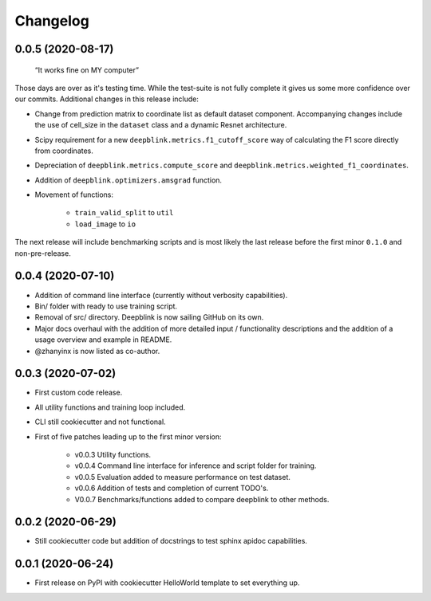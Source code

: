 
Changelog
=========

0.0.5 (2020-08-17)
------------------

    “It works fine on MY computer”

Those days are over as it's testing time. While the test-suite is not fully complete it gives us some more confidence over our commits.
Additional changes in this release include:

* Change from prediction matrix to coordinate list as default dataset component. Accompanying changes include the use of cell_size in the ``dataset`` class and a dynamic Resnet architecture.
* Scipy requirement for a new ``deepblink.metrics.f1_cutoff_score`` way of calculating the F1 score directly from coordinates.
* Depreciation of ``deepblink.metrics.compute_score`` and ``deepblink.metrics.weighted_f1_coordinates``.
* Addition of ``deepblink.optimizers.amsgrad`` function.
* Movement of functions:

    * ``train_valid_split`` to ``util``
    * ``load_image`` to ``io``

The next release will include benchmarking scripts and is most likely the last release before the first minor ``0.1.0`` and non-pre-release.


0.0.4 (2020-07-10)
------------------

* Addition of command line interface (currently without verbosity capabilities).
* Bin/ folder with ready to use training script.
* Removal of src/ directory. Deepblink is now sailing GitHub on its own.
* Major docs overhaul with the addition of more detailed input / functionality descriptions and the addition of a usage overview and example in README.
* @zhanyinx is now listed as co-author.


0.0.3 (2020-07-02)
------------------

* First custom code release.
* All utility functions and training loop included.
* CLI still cookiecutter and not functional.
* First of five patches leading up to the first minor version:

    * v0.0.3 Utility functions.
    * v0.0.4 Command line interface for inference and script folder for training.
    * v0.0.5 Evaluation added to measure performance on test dataset.
    * v0.0.6 Addition of tests and completion of current TODO's.
    * V0.0.7 Benchmarks/functions added to compare deepblink to other methods.

0.0.2 (2020-06-29)
------------------

* Still cookiecutter code but addition of docstrings to test sphinx apidoc capabilities.

0.0.1 (2020-06-24)
------------------

* First release on PyPI with cookiecutter HelloWorld template to set everything up.
